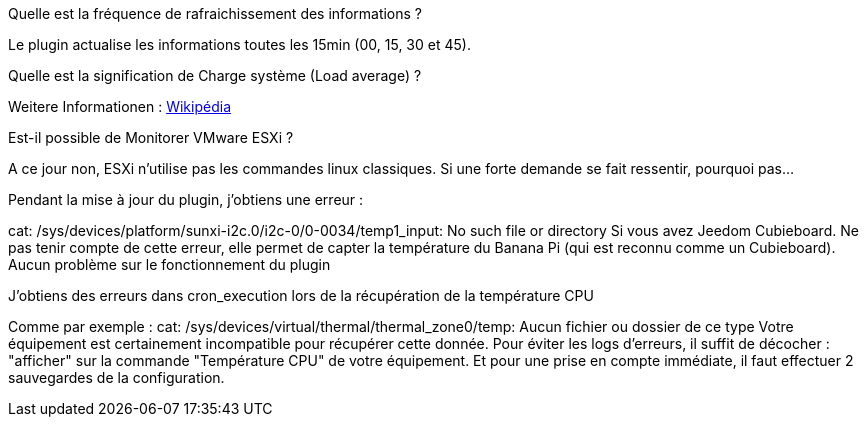 [panel,primary]
.Quelle est la fréquence de rafraichissement des informations ?
--
Le plugin actualise les informations toutes les 15min (00, 15, 30 et 45).
--

[panel,primary]
.Quelle est la signification de Charge système (Load average) ?
--
Weitere Informationen : http://fr.wikipedia.org/wiki/Load_average[Wikipédia]
--

[panel,primary]
.Est-il possible de Monitorer VMware ESXi ?
--
A ce jour non, ESXi n'utilise pas les commandes linux classiques. Si une forte demande se fait ressentir, pourquoi pas...
--

[panel,primary]
.Pendant la mise à jour du plugin, j'obtiens une erreur :
--
cat: /sys/devices/platform/sunxi-i2c.0/i2c-0/0-0034/temp1_input: No such file or directory
Si vous avez Jeedom Cubieboard. Ne pas tenir compte de cette erreur, elle permet de capter la température du Banana Pi (qui est reconnu comme un Cubieboard).
Aucun problème sur le fonctionnement du plugin
--

[panel,primary]
.J'obtiens des erreurs dans cron_execution lors de la récupération de la température CPU
--
Comme par exemple  : cat: /sys/devices/virtual/thermal/thermal_zone0/temp: Aucun fichier ou dossier de ce type
Votre équipement est certainement incompatible pour récupérer cette donnée. Pour éviter les logs d'erreurs, il suffit de décocher : "afficher" sur la commande "Température CPU" de votre équipement.
Et pour une prise en compte immédiate, il faut effectuer 2 sauvegardes de la configuration.
--